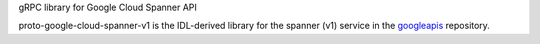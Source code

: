 gRPC library for Google Cloud Spanner API

proto-google-cloud-spanner-v1 is the IDL-derived library for the spanner (v1) service in the googleapis_ repository.

.. _`googleapis`: https://github.com/googleapis/googleapis/tree/master/google/spanner/v1
